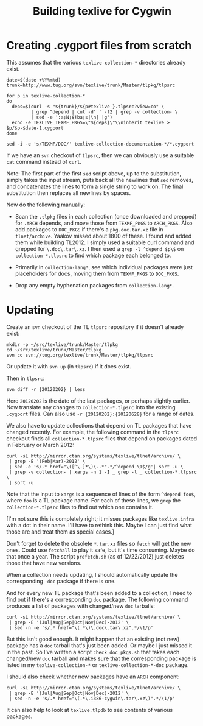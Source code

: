 #+TITLE: Building texlive for Cygwin

* Creating .cygport files from scratch

This assumes that the various =texlive-collection-*= directories already
exist.

#+BEGIN_EXAMPLE
date=$(date +%Y%m%d)
trunk=http://www.tug.org/svn/texlive/trunk/Master/tlpkg/tlpsrc

for p in texlive-collection-*
do
  deps=$(curl -s "${trunk}/${p#texlive-}.tlpsrc?view=co" \
         | grep ^depend | cut -d' ' -f2 | grep -v collection- \
         | sed -e ':a;N;$!ba;s|\n| |g')
  echo -e TEXLIVE_TEXMF_PKGS=\"${deps}\"\\ninherit texlive > $p/$p-$date-1.cygport
done

sed -i -e 's/TEXMF/DOC/' texlive-collection-documentation-*/*.cygport
#+END_EXAMPLE

If we have an =svn= checkout of =tlpsrc=, then we can obviously use a
suitable =cat= command instead of =curl=.

Note: The first part of the first =sed= script above, up to the
substitution, simply takes the input stream, puts back all the
newlines that =sed= removes, and concatenates the lines to form a single
string to work on.  The final substitution then replaces all newlines
by spaces.

Now do the following manually:
 - Scan the =.tlpkg= files in each collection (once downloaded and
   prepped) for =.ARCH= depends, and move those from =TEXMF_PKGS= to
   =ARCH_PKGS=.  Also add packages to =DOC_PKGS= if there's a
   =pkg.doc.tar.xz= file in =tlnet/archive=.  Yaakov missed about 1800 of
   these.  I found and added them while building TL2012.  I simply
   used a suitable curl command and grepped for =\.doc\.tar\.xz=.  I
   then used a =grep -l ^depend $p\$= on =collection-*.tlpsrc= to find
   which package each belonged to.

 - Primarily in =collection-lang*=, see which individual packages were
   just placeholders for docs, moving them from =TEXMF_PKGS= to
   =DOC_PKGS=.

 - Drop any empty hyphenation packages from =collection-lang*=.


* Updating

Create an =svn= checkout of the TL =tlpsrc= repository if it doesn't
already exist:

#+BEGIN_EXAMPLE
mkdir -p ~/src/texlive/trunk/Master/tlpkg
cd ~/src/texlive/trunk/Master/tlpkg
svn co svn://tug.org/texlive/trunk/Master/tlpkg/tlpsrc
#+END_EXAMPLE

Or update it with =svn up= (in =tlpsrc=) if it does exist.

Then in =tlpsrc=:
#+BEGIN_EXAMPLE
svn diff -r {20120202} | less
#+END_EXAMPLE

Here =20120202= is the date of the last packages, or perhaps slightly
earlier.  Now translate any changes to =collection-*.tlpsrc= into the
existing =.cygport= files.  Can also use =-r {20120202}:{20120628}= for a
range of dates.

We also have to update collections that depend on TL packages that
have changed recently.  For example, the following command in the
=tlpsrc= checkout finds all =collection-*.tlpsrc= files that depend on
packages dated in February or March 2012:

#+BEGIN_EXAMPLE
curl -sL http://mirror.ctan.org/systems/texlive/tlnet/archive/ \
 | grep -E '(Feb|Mar)-2012' \
 | sed -e 's/.* href="\([^\.]*\)\..*".*/^depend \1$/g'| sort -u \
 | grep -v collection- | xargs -n 1 -I _ grep -l _ collection-*.tlpsrc \
 | sort -u
#+END_EXAMPLE

Note that the input to =xargs= is a sequence of lines of the form
=^depend foo$=, where =foo= is a TL package name.  For each of these
lines, we =grep= the =collection-*.tlpsrc= files to find out which one
contains it.

[I'm not sure this is completely right; it misses packages like
=texlive.infra= with a dot in their name.  I'll have to rethink this.
Maybe I can just find what those are and treat them as special cases.]

Don't forget to delete the obsolete =*.tar.xz= files so =fetch= will get
the new ones.  Could use =fetchall= to play it safe, but it's time
consuming.  Maybe do that once a year.  The script =prefetch.sh= (as of
12/22/2012) just deletes those that have new versions.

When a collection needs updating, I should automatically update the
corresponding =-doc= package if there is one.

And for every new TL package that's been added to a collection, I need
to find out if there's a corresponding =doc= package.  The following
command produces a list of packages with changed/new =doc= tarballs:

#+BEGIN_EXAMPLE
curl -sL http://mirror.ctan.org/systems/texlive/tlnet/archive/ \
 | grep -E '(Jul|Aug|Sep|Oct|Nov|Dec)-2012' \
 | sed -n -e 's/.* href="\(.*\)\.doc\.tar\.xz".*/\1/p'
#+END_EXAMPLE

But this isn't good enough.  It might happen that an existing (not
new) package has a =doc= tarball that's just been added.  Or maybe I
just missed it in the past.  So I've written a script
=check_doc_pkgs.sh= that takes each changed/new =doc= tarball and makes
sure that the corresponding package is listed in my
=texlive-collection-*= or =texlive-collection-*-doc= package.

I should also check whether new packages have an =ARCH= component:

#+BEGIN_EXAMPLE
curl -sL http://mirror.ctan.org/systems/texlive/tlnet/archive/ \
 | grep -E '(Jul|Aug|Sep|Oct|Nov|Dec)-2012' \
 | sed -n -e 's/.* href="\(.*\.i386-cygwin\.tar\.xz\)".*/\1/p'
#+END_EXAMPLE

It can also help to look at =texlive.tlpdb= to see contents of various
packages.
